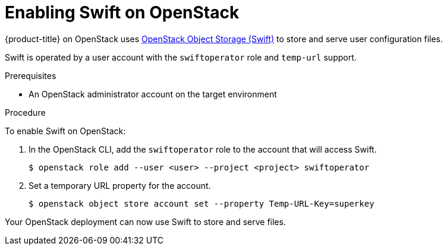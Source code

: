 //Module included in the following assemblies:
//
// * installing/installing_openstack/installing-openstack-installer.adoc
// * installing/installing_openstack/installing-openstack-installer-custom.adoc
// * installing/installing_openstack/installing-openstack-installer-kuryr.adoc

[id="installation-osp-enabling-swift_{context}"]
= Enabling Swift on OpenStack

{product-title} on OpenStack uses https://docs.openstack.org/security-guide/object-storage.html[OpenStack Object Storage (Swift)] to store and serve user configuration files.

//[Ignition](https://coreos.com/ignition/docs/latest/what-is-ignition.html)

Swift is operated by a user account with the `swiftoperator` role and `temp-url` support.

.Prerequisites

* An OpenStack administrator account on the target environment

.Procedure

To enable Swift on OpenStack:

. In the OpenStack CLI, add the `swiftoperator` role to the account that will access Swift.
+
----
$ openstack role add --user <user> --project <project> swiftoperator
----
. Set a temporary URL property for the account.
+
----
$ openstack object store account set --property Temp-URL-Key=superkey
----

Your OpenStack deployment can now use Swift to store and serve files.